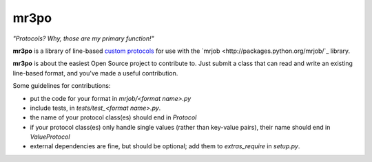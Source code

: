 mr3po
=====

*"Protocols? Why, those are my primary function!"*

**mr3po** is a library of line-based `custom protocols <http://packages.python.org/mrjob/protocols.html#custom-protocols>`_ for use with the `mrjob <http://packages.python.org/mrjob/`_ library.

**mr3po** is about the easiest Open Source project to contribute to. Just submit a class that can read and write an existing line-based format, and you've made a useful contribution.

Some guidelines for contributions:

* put the code for your format in `mrjob/<format name>.py`
* include tests, in `tests/test_<format name>.py`.
* the name of your protocol class(es) should end in `Protocol`
* if your protocol class(es) only handle single values (rather than key-value pairs), their name should end in `ValueProtocol`
* external dependencies are fine, but should be optional; add them to `extras_require` in `setup.py`.
